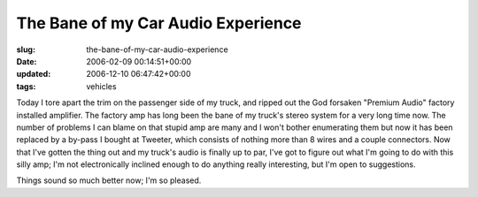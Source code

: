 The Bane of my Car Audio Experience
===================================

:slug: the-bane-of-my-car-audio-experience
:date: 2006-02-09 00:14:51+00:00
:updated: 2006-12-10 06:47:42+00:00
:tags: vehicles

.. thumbnail:: /images/posts/FordAmpb.jpg
    :alt: Ford Factory Amp
    :align: left
.. thumbnail:: /images/posts/FordAmpOpenb.jpg
    :alt: Ford Factory Amp (open)
    :align: right

Today I tore apart the trim on the passenger side of my truck, and ripped out
the God forsaken "Premium Audio" factory installed amplifier. The factory amp
has long been the bane of my truck's stereo system for a very long time now.
The number of problems I can blame on that stupid amp are many and I won't
bother enumerating them but now it has been replaced by a by-pass I
bought at Tweeter, which consists of nothing more than 8 wires and a
couple connectors. Now that I've gotten the thing out and my truck's
audio is finally up to par, I've got to figure out what I'm going to do
with this silly amp; I'm not electronically inclined enough to do
anything really interesting, but I'm open to suggestions.

Things sound so much better now; I'm so pleased.
